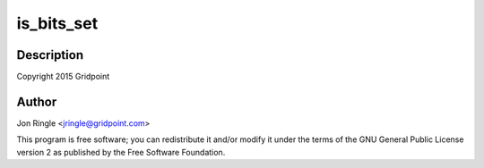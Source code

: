 .. -*- coding: utf-8; mode: rst -*-
.. src-file: drivers/net/ethernet/microchip/encx24j600-regmap.c

.. _`is_bits_set`:

is_bits_set
===========

.. c:function:: bool is_bits_set(int value, int mask)

    ENCX24J600 support

    :param value:
        *undescribed*
    :type value: int

    :param mask:
        *undescribed*
    :type mask: int

.. _`is_bits_set.description`:

Description
-----------

Copyright 2015 Gridpoint

.. _`is_bits_set.author`:

Author
------

Jon Ringle <jringle@gridpoint.com>

This program is free software; you can redistribute it and/or modify
it under the terms of the GNU General Public License version 2 as
published by the Free Software Foundation.

.. This file was automatic generated / don't edit.

